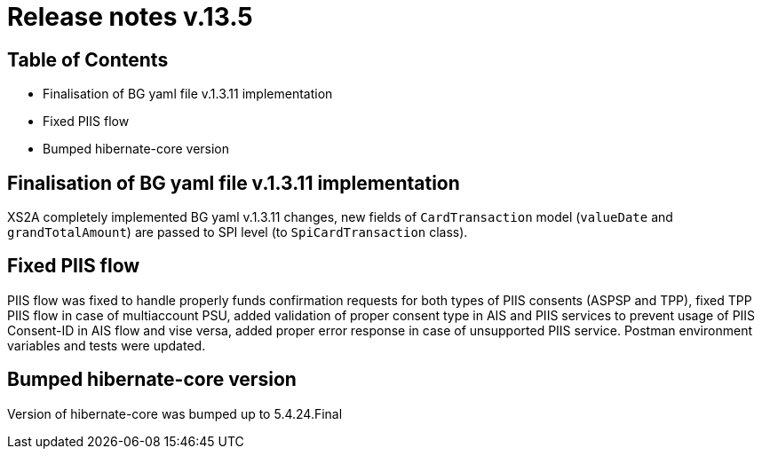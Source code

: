 = Release notes v.13.5

== Table of Contents

* Finalisation of BG yaml file v.1.3.11 implementation

* Fixed PIIS flow

* Bumped hibernate-core version

== Finalisation of BG yaml file v.1.3.11 implementation

XS2A completely implemented BG yaml v.1.3.11 changes, new fields of `CardTransaction` model (`valueDate` and `grandTotalAmount`)
are passed to SPI level (to `SpiCardTransaction` class).

== Fixed PIIS flow

PIIS flow was fixed to handle properly funds confirmation requests for both types of PIIS consents (ASPSP and TPP), fixed TPP PIIS flow in case of multiaccount PSU,
added validation of proper consent type in AIS and PIIS services to prevent usage of PIIS Consent-ID in AIS flow and vise versa,
added proper error response in case of unsupported PIIS service. Postman environment variables and tests were updated.

== Bumped hibernate-core version

Version of hibernate-core was bumped up to 5.4.24.Final
